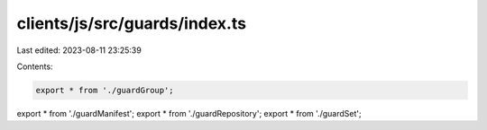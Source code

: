 clients/js/src/guards/index.ts
==============================

Last edited: 2023-08-11 23:25:39

Contents:

.. code-block:: ts

    export * from './guardGroup';
export * from './guardManifest';
export * from './guardRepository';
export * from './guardSet';


